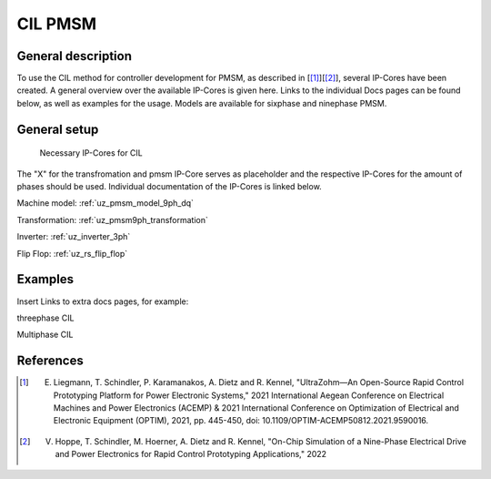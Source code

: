 .. _uz_cil_pmsm:

========
CIL PMSM
========

General description
===================

To use the CIL method for controller development for PMSM, as described in [[#uz_cil_paper1]_][[#uz_cil_paper2]_], several IP-Cores have been created.
A general overview over the available IP-Cores is given here.
Links to the individual Docs pages can be found below, as well as examples for the usage.
Models are available for sixphase and ninephase PMSM.

General setup
=============

.. figure:: skizze.pdf

   Necessary IP-Cores for CIL

The "X" for the transfromation and pmsm IP-Core serves as placeholder and the respective IP-Cores for the amount of phases should be used.
Individual documentation of the IP-Cores is linked below.

Machine model: :ref:`uz_pmsm_model_9ph_dq`

Transformation: :ref:`uz_pmsm9ph_transformation`

Inverter: :ref:`uz_inverter_3ph`

Flip Flop: :ref:`uz_rs_flip_flop`

Examples
========

Insert Links to extra docs pages, for example:

threephase CIL

Multiphase CIL

References
==========

.. [#uz_cil_paper1] E. Liegmann, T. Schindler, P. Karamanakos, A. Dietz and R. Kennel, "UltraZohm—An Open-Source Rapid Control Prototyping Platform for Power Electronic Systems," 2021 International Aegean Conference on Electrical Machines and Power Electronics (ACEMP) & 2021 International Conference on Optimization of Electrical and Electronic Equipment (OPTIM), 2021, pp. 445-450, doi: 10.1109/OPTIM-ACEMP50812.2021.9590016.
.. [#uz_cil_paper2] V. Hoppe, T. Schindler, M. Hoerner, A. Dietz and R. Kennel, "On-Chip Simulation of a Nine-Phase Electrical Drive and Power Electronics for Rapid Control Prototyping Applications," 2022